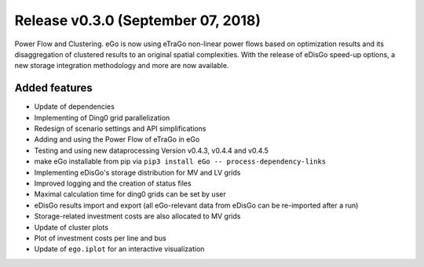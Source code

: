 Release v0.3.0 (September 07, 2018)
+++++++++++++++++++++++++++++++++++

Power Flow and Clustering. eGo is now using eTraGo non-linear power flows based 
on optimization results and its disaggregation of clustered results 
to an original spatial complexities. With the release of eDisGo speed-up options, 
a new storage integration methodology and more are now available.  


Added features
--------------

* Update of dependencies
* Implementing of Ding0 grid parallelization
* Redesign of scenario settings and API simplifications
* Adding and using the Power Flow of eTraGo in eGo
* Testing  and using new dataprocessing Version v0.4.3, v0.4.4 and v0.4.5  
* make eGo installable from pip via ``pip3 install eGo -- process-dependency-links``
* Implementing eDisGo's storage distribution for MV and LV grids
* Improved logging and the creation of status files
* Maximal calculation time for ding0 grids can be set by user
* eDisGo results import and export (all eGo-relevant data from eDisGo can be re-imported after a run)
* Storage-related investment costs are also allocated to MV grids
* Update of cluster plots
* Plot of investment costs per line and bus
* Update of ``ego.iplot`` for an interactive visualization 
  


